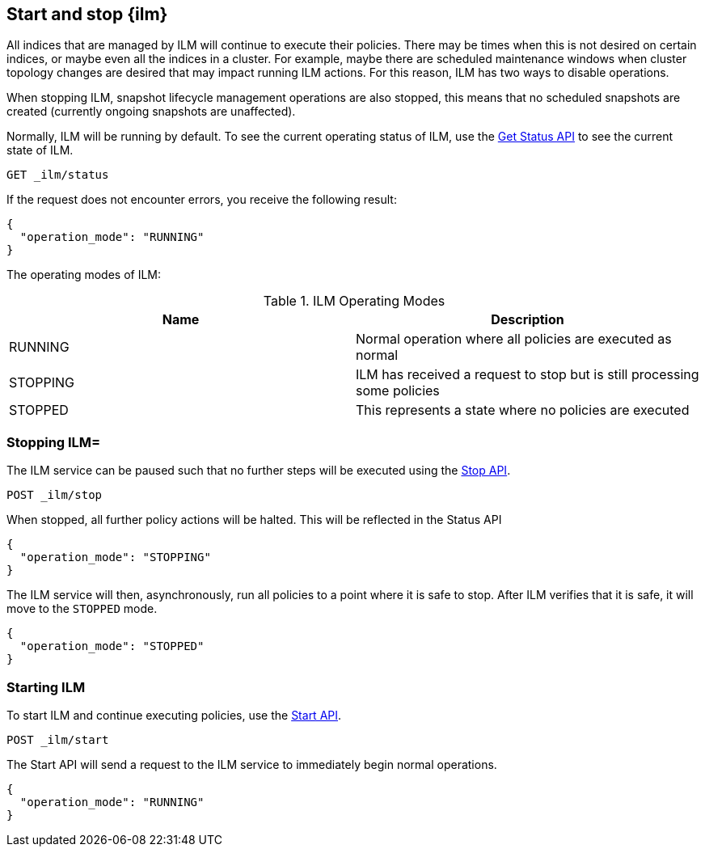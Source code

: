 [role="xpack"]
[testenv="basic"]
[[start-stop-ilm]]
== Start and stop {ilm}

All indices that are managed by ILM will continue to execute
their policies. There may be times when this is not desired on certain
indices, or maybe even all the indices in a cluster. For example,
maybe there are scheduled maintenance windows when cluster topology
changes are desired that may impact running ILM actions. For this reason,
ILM has two ways to disable operations.

When stopping ILM, snapshot lifecycle management operations are also stopped,
this means that no scheduled snapshots are created (currently ongoing snapshots
are unaffected).

Normally, ILM will be running by default.
To see the current operating status of ILM, use the <<ilm-get-status,Get Status API>>
to see the current state of ILM.

////
[source,js]
--------------------------------------------------
PUT _ilm/policy/my_policy
{
  "policy": {
    "phases": {
      "warm": {
        "min_age": "10d",
        "actions": {
          "forcemerge": {
            "max_num_segments": 1
          }
        }
      },
      "delete": {
        "min_age": "30d",
        "actions": {
          "delete": {}
        }
      }
    }
  }
}

PUT my_index
{
  "settings": {
    "index.lifecycle.name": "my_policy"
  }
}
--------------------------------------------------
// CONSOLE
////

[source,js]
--------------------------------------------------
GET _ilm/status
--------------------------------------------------
// CONSOLE

If the request does not encounter errors, you receive the following result:

[source,js]
--------------------------------------------------
{
  "operation_mode": "RUNNING"
}
--------------------------------------------------
// CONSOLE
// TESTRESPONSE

The operating modes of ILM:

[[ilm-operating-modes]]
.ILM Operating Modes
[options="header"]
|===
|Name |Description
|RUNNING |Normal operation where all policies are executed as normal
|STOPPING|ILM has received a request to stop but is still processing some policies
|STOPPED |This represents a state where no policies are executed
|===

[float]
=== Stopping ILM=

The ILM service can be paused such that no further steps will be executed
using the <<ilm-stop,Stop API>>.

[source,js]
--------------------------------------------------
POST _ilm/stop
--------------------------------------------------
// CONSOLE
// TEST[continued]

When stopped, all further policy actions will be halted. This will
be reflected in the Status API

////
[source,js]
--------------------------------------------------
GET _ilm/status
--------------------------------------------------
// CONSOLE
// TEST[continued]
////

[source,js]
--------------------------------------------------
{
  "operation_mode": "STOPPING"
}
--------------------------------------------------
// CONSOLE
// TESTRESPONSE[s/"STOPPING"/$body.operation_mode/]

The ILM service will then, asynchronously, run all policies to a point
where it is safe to stop. After ILM verifies that it is safe, it will
move to the `STOPPED` mode.

////
[source,js]
--------------------------------------------------
PUT trigger_ilm_cs_action

GET _ilm/status
--------------------------------------------------
// CONSOLE
// TEST[continued]
////

[source,js]
--------------------------------------------------
{
  "operation_mode": "STOPPED"
}
--------------------------------------------------
// CONSOLE
// TESTRESPONSE[s/"STOPPED"/$body.operation_mode/]

[float]
=== Starting ILM

To start ILM and continue executing policies, use the <<ilm-start, Start API>>.


[source,js]
--------------------------------------------------
POST _ilm/start
--------------------------------------------------
// CONSOLE
// TEST[continued]

////
[source,js]
--------------------------------------------------
GET _ilm/status
--------------------------------------------------
// CONSOLE
// TEST[continued]
////

The Start API will send a request to the ILM service to immediately begin
normal operations.

[source,js]
--------------------------------------------------
{
  "operation_mode": "RUNNING"
}
--------------------------------------------------
// CONSOLE
// TESTRESPONSE

